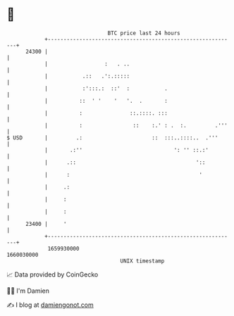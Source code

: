 * 👋

#+begin_example
                                   BTC price last 24 hours                    
               +------------------------------------------------------------+ 
         24300 |                                                            | 
               |                  :   . ..                                  | 
               |           .::   .':.:::::                                  | 
               |           :':::.:  ::'  :           .                      | 
               |          ::  ' '    '   '.  .       :                      | 
               |          :               ::.::::. :::                      | 
               |          :                ::    :.' : .  :.         .'''   | 
   $ USD       |         .:                      ::  :::..::::..  .'''      | 
               |       .:''                             ': '' ::.:'         | 
               |      .::                                      '::          | 
               |      :                                         '           | 
               |     .:                                                     | 
               |     :                                                      | 
               |     :                                                      | 
         23400 |     '                                                      | 
               +------------------------------------------------------------+ 
                1659930000                                        1660030000  
                                       UNIX timestamp                         
#+end_example
📈 Data provided by CoinGecko

🧑‍💻 I'm Damien

✍️ I blog at [[https://www.damiengonot.com][damiengonot.com]]
